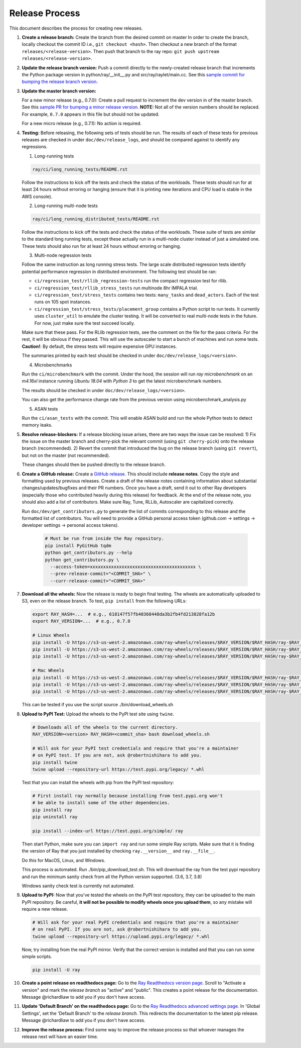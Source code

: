 Release Process
===============

This document describes the process for creating new releases.

1. **Create a release branch:** Create the branch from the desired commit on master
   In order to create the branch, locally checkout the commit ID i.e.,
   ``git checkout <hash>``. Then checkout a new branch of the format
   ``releases/<release-version>``. Then push that branch to the ray repo:
   ``git push upstream releases/<release-version>``.

2. **Update the release branch version:** Push a commit directly to the
   newly-created release branch that increments the Python package version in
   python/ray/__init__.py and src/ray/raylet/main.cc. See this
   `sample commit for bumping the release branch version`_.

3. **Update the master branch version:**

   For a new minor release (e.g., 0.7.0): Create a pull request to
   increment the dev version in of the master branch. See this
   `sample PR for bumping a minor release version`_. **NOTE:** Not all of
   the version numbers should be replaced. For example, ``0.7.0`` appears in
   this file but should not be updated.

   For a new micro release (e.g., 0.7.1): No action is required.

4. **Testing:** Before releasing, the following sets of tests should be run.
   The results of each of these tests for previous releases are checked in
   under ``doc/dev/release_logs``, and should be compared against to identify
   any regressions.

   1. Long-running tests

   .. code-block:: bash

       ray/ci/long_running_tests/README.rst

   Follow the instructions to kick off the tests and check the status of the workloads.
   These tests should run for at least 24 hours without erroring or hanging (ensure that it is printing new iterations and CPU load is
   stable in the AWS console).

   2. Long-running multi-node tests

   .. code-block:: bash

      ray/ci/long_running_distributed_tests/README.rst

   Follow the instructions to kick off the tests and check the status of the workloads.
   These suite of tests are similar to the standard long running tests, except these actually run in a multi-node cluster instead of just a simulated one.
   These tests should also run for at least 24 hours without erroring or hanging.

   3. Multi-node regression tests

   Follow the same instruction as long running stress tests. The large scale distributed
   regression tests identify potential performance regression in distributed environment.
   The following test should be ran:

   - ``ci/regression_test/rllib_regression-tests`` run the compact regression test for rllib.
   - ``ci/regression_test/rllib_stress_tests`` run multinode 8hr IMPALA trial.
   - ``ci/regression_test/stress_tests`` contains two tests: ``many_tasks`` and ``dead_actors``.
     Each of the test runs on 105 spot instances.
   - ``ci/regression_test/stress_tests/placement_group`` contains a Python script to run tests.
     It currently uses ``cluster_util`` to emulate the cluster testing. It will be converted to 
     real multi-node tests in the future. For now, just make sure the test succeed locally.

   Make sure that these pass. For the RLlib regression tests, see the comment on the
   file for the pass criteria. For the rest, it will be obvious if they passed.
   This will use the autoscaler to start a bunch of machines and run some tests.
   **Caution!**: By default, the stress tests will require expensive GPU instances.

   The summaries printed by each test should be checked in under
   ``doc/dev/release_logs/<version>``.

   4. Microbenchmarks

   Run the ``ci/microbenchmark`` with the commit. Under the hood, the session will
   run `ray microbenchmark` on an `m4.16xl` instance running `Ubuntu 18.04` with `Python 3`
   to get the latest microbenchmark numbers.

   The results should be checked in under ``doc/dev/release_logs/<version>``.

   You can also get the performance change rate from the previous version using
   microbenchmark_analysis.py

   5. ASAN tests

   Run the ``ci/asan_tests`` with the commit. This will enable ASAN build and run the
   whole Python tests to detect memory leaks.

5. **Resolve release-blockers:** If a release blocking issue arises, there are
   two ways the issue can be resolved: 1) Fix the issue on the master branch and
   cherry-pick the relevant commit  (using ``git cherry-pick``) onto the release
   branch (recommended). 2) Revert the commit that introduced the bug on the
   release branch (using ``git revert``), but not on the master (not recommended).

   These changes should then be pushed directly to the release branch.

6. **Create a GitHub release:** Create a `GitHub release`_. This should include
   **release notes**. Copy the style and formatting used by previous releases.
   Create a draft of the release notes containing information about substantial
   changes/updates/bugfixes and their PR numbers. Once you have a draft, send it
   out to other Ray developers (especially those who contributed heavily during
   this release) for feedback. At the end of the release note, you should also
   add a list of contributors. Make sure Ray, Tune, RLLib, Autoscaler are
   capitalized correctly.

   Run ``doc/dev/get_contributors.py`` to generate the list of commits corresponding
   to this release and the formatted list of contributors.
   You will need to provide a GitHub personal access token
   (github.com -> settings -> developer settings -> personal access tokens).

    .. code-block:: bash

      # Must be run from inside the Ray repository.
      pip install PyGitHub tqdm
      python get_contributors.py --help
      python get_contributors.py \
        --access-token=xxxxxxxxxxxxxxxxxxxxxxxxxxxxxxxxxxxxxxxx \
        --prev-release-commit="<COMMIT_SHA>" \
        --curr-release-commit="<COMMIT_SHA>"

7. **Download all the wheels:** Now the release is ready to begin final
   testing. The wheels are automatically uploaded to S3, even on the release
   branch. To test, ``pip install`` from the following URLs:

   .. code-block:: bash

       export RAY_HASH=...  # e.g., 618147f57fb40368448da3b2fb4fd213828fa12b
       export RAY_VERSION=...  # e.g., 0.7.0

       # Linux Wheels
       pip install -U https://s3-us-west-2.amazonaws.com/ray-wheels/releases/$RAY_VERSION/$RAY_HASH/ray-$RAY_VERSION-cp36-cp36m-manylinux2014_x86_64.whl
       pip install -U https://s3-us-west-2.amazonaws.com/ray-wheels/releases/$RAY_VERSION/$RAY_HASH/ray-$RAY_VERSION-cp37-cp37m-manylinux2014_x86_64.whl
       pip install -U https://s3-us-west-2.amazonaws.com/ray-wheels/releases/$RAY_VERSION/$RAY_HASH/ray-$RAY_VERSION-cp38-cp38-manylinux2014_x86_64.whl

       # Mac Wheels
       pip install -U https://s3-us-west-2.amazonaws.com/ray-wheels/releases/$RAY_VERSION/$RAY_HASH/ray-$RAY_VERSION-cp36-cp36m-macosx_10_13_intel.whl
       pip install -U https://s3-us-west-2.amazonaws.com/ray-wheels/releases/$RAY_VERSION/$RAY_HASH/ray-$RAY_VERSION-cp37-cp37m-macosx_10_13_intel.whl
       pip install -U https://s3-us-west-2.amazonaws.com/ray-wheels/releases/$RAY_VERSION/$RAY_HASH/ray-$RAY_VERSION-cp38-cp38-macosx_10_13_x86_64.whl

   This can be tested if you use the script source ./bin/download_wheels.sh

8. **Upload to PyPI Test:** Upload the wheels to the PyPI test site using
   ``twine``.

   .. code-block:: bash

     # Downloads all of the wheels to the current directory.
     RAY_VERSION=<version> RAY_HASH=<commit_sha> bash download_wheels.sh

     # Will ask for your PyPI test credentials and require that you're a maintainer
     # on PyPI test. If you are not, ask @robertnishihara to add you.
     pip install twine
     twine upload --repository-url https://test.pypi.org/legacy/ *.whl

   Test that you can install the wheels with pip from the PyPI test repository:

   .. code-block:: bash

     # First install ray normally because installing from test.pypi.org won't
     # be able to install some of the other dependencies.
     pip install ray
     pip uninstall ray

     pip install --index-url https://test.pypi.org/simple/ ray

   Then start Python, make sure you can ``import ray`` and run some simple Ray
   scripts. Make sure that it is finding the version of Ray that you just
   installed by checking ``ray.__version__`` and ``ray.__file__``.

   Do this for MacOS, Linux, and Windows.

   This process is automated. Run ./bin/pip_download_test.sh.
   This will download the ray from the test pypi repository and run the minimum
   sanity check from all the Python version supported. (3.6, 3.7, 3.8)

   Windows sanity check test is currently not automated.

9. **Upload to PyPI:** Now that you've tested the wheels on the PyPI test
   repository, they can be uploaded to the main PyPI repository. Be careful,
   **it will not be possible to modify wheels once you upload them**, so any
   mistake will require a new release.

   .. code-block:: bash

     # Will ask for your real PyPI credentials and require that you're a maintainer
     # on real PyPI. If you are not, ask @robertnishihara to add you.
     twine upload --repository-url https://upload.pypi.org/legacy/ *.whl

   Now, try installing from the real PyPI mirror. Verify that the correct version is
   installed and that you can run some simple scripts.

   .. code-block:: bash

     pip install -U ray

10. **Create a point release on readthedocs page:** Go to the `Ray Readthedocs version page`_.
    Scroll to "Activate a version" and mark the *release branch* as "active" and "public". This creates a point release for the documentation.
    Message @richardliaw to add you if you don't have access.

11. **Update 'Default Branch' on the readthedocs page:** Go to the `Ray Readthedocs advanced settings page`_.
    In 'Global Settings', set the 'Default Branch' to the *release branch*. This redirects the documentation to the latest pip release.
    Message @richardliaw to add you if you don't have access.

12. **Improve the release process:** Find some way to improve the release
    process so that whoever manages the release next will have an easier time.

.. _`sample PR for bumping a minor release version`: https://github.com/ray-project/ray/pull/6303
.. _`sample commit for bumping the release branch version`: https://github.com/ray-project/ray/commit/a39325d818339970e51677708d5596f4b8f790ce
.. _`GitHub release`: https://github.com/ray-project/ray/releases
.. _`Ray Readthedocs version page`: https://readthedocs.org/projects/ray/versions/
.. _`Ray Readthedocs advanced settings page`: https://readthedocs.org/dashboard/ray/advanced/
